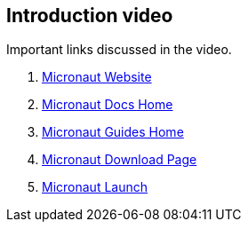 == Introduction video

Important links discussed in the video.

. https://micronaut.io/[Micronaut Website]
. https://micronaut.io/docs/[Micronaut Docs Home]
. https://micronaut.io/guides/[Micronaut Guides Home]
. https://micronaut.io/download/[Micronaut Download Page]
. https://micronaut.io/launch/[Micronaut Launch]
